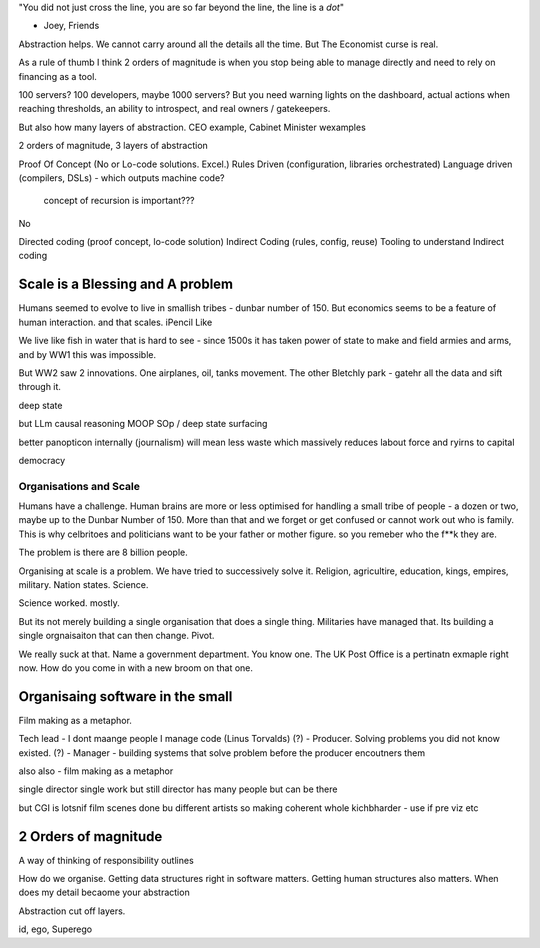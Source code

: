 "You did not just cross the line, you are so far beyond the line, the line is a
*dot*"

- Joey, Friends

Abstraction helps.  We cannot carry around all the details all the time.
But The Economist curse is real.

As a rule of thumb I think 2 orders of magnitude is when you stop being able to
manage directly and need to rely on financing as a tool.

100 servers? 100 developers, maybe 1000 servers?
But you need warning lights on the dashboard, actual actions when reaching
thresholds, an ability to introspect, and real owners / gatekeepers.

But also how many layers of abstraction. CEO example, Cabinet Minister wexamples

2 orders of magnitude, 3 layers of abstraction

Proof Of Concept (No or Lo-code solutions. Excel.)
Rules Driven (configuration, libraries orchestrated)
Language driven (compilers, DSLs)
- which outputs machine code?

  concept of recursion is important???

No

Directed coding (proof concept, lo-code solution)
Indirect Coding (rules, config, reuse)
Tooling to understand Indirect coding



Scale is a Blessing and A problem
---------------------------------

Humans seemed to evolve to live in smallish tribes - dunbar number of 150.
But economics seems to be a feature of human interaction. 
and that scales. iPencil Like

We live like fish in water that is hard to see - since 1500s it has taken power of state to make and field armies and arms, and by WW1 this was impossible.

But WW2 saw 2 innovations.  One airplanes, oil, tanks movement.
The other Bletchly park - gatehr all the data and sift through it.


deep state

but LLm causal reasoning
MOOP
SOp / deep
state surfacing 

better panopticon internally (journalism)
will
mean less waste which massively reduces labout force and ryirns to capital 

democracy 

Organisations and Scale
=======================

Humans have a challenge. Human brains are more or less optimised for handling a small tribe of people - a dozen or two, maybe up to the Dunbar Number of 150.  More than that and we forget or get confused or cannot work out who is family.  This is why celbritoes and politicians want to be your father or mother figure. so you remeber who the f**k they are.

The problem is there are 8 billion people.

Organising at scale is a problem.  We have tried to successively solve it. Religion, agricultire, education, kings, empires, military. Nation states. Science.

Science worked. mostly.

But its not merely building a single organisation that does a single thing.  Militaries have managed that.  Its building a single orgnaisaiton that can then change.  Pivot. 

We really suck at that. Name a government department. You know one. The UK Post Office is a pertinatn exmaple right now.  How do you come in with a new broom on that one.


Organisaing software in the small
----------------------------------

Film making as a metaphor.

Tech lead - I dont maange people I manage code (Linus Torvalds)
(?)       - Producer. Solving problems you did not know existed.
(?)       - Manager - building systems that solve problem before the producer encoutners them



also
also - film making as a metaphor

single director single work 
but still director has many people but can be there 

but CGI is lotsnif film scenes done bu different artists so making coherent whole kichbharder - use if pre viz etc 


2 Orders of magnitude
---------------------

A way of thinking of responsibility outlines 

How do we organise.
Getting data structures right in software matters.
Getting human structures also matters.
When does my detail becaome your abstraction

Abstraction cut off layers.

id, ego, Superego



